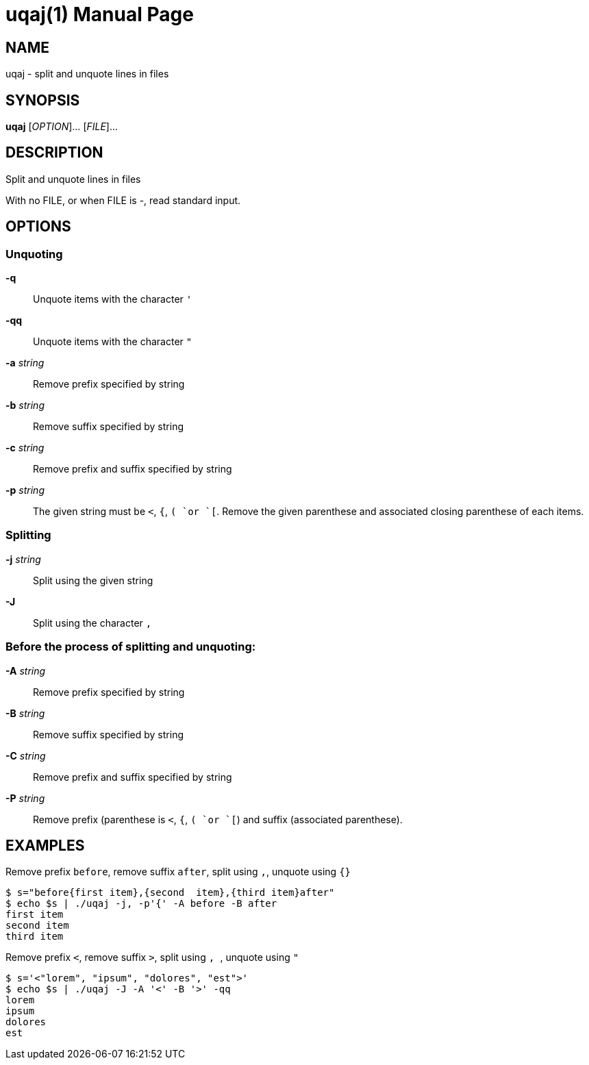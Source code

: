 = uqaj(1)
:doctype: manpage
:man manual: User commands
:man source: quote-and-join {release-version}
:page-layout: base
:command: uqaj

== NAME

uqaj - split and unquote lines in files

== SYNOPSIS

*uqaj* [_OPTION_]... [_FILE_]...

== DESCRIPTION

Split and unquote lines in files

With no FILE, or when FILE is -, read standard input.

== OPTIONS

=== Unquoting

*-q*::
Unquote items with the character `'`

*-qq*::
Unquote items with the character `"`

*-a* _string_::
Remove prefix specified by string

*-b* _string_::
Remove suffix specified by string

*-c* _string_::
Remove prefix and suffix specified by string

*-p* _string_::
The given string must be `<`, `{`, `( `or `[`. Remove the given parenthese and associated closing parenthese of each items.

=== Splitting

*-j* _string_::
Split using the given string

*-J*::
Split using the character `,`

=== Before the process of splitting and unquoting:

*-A* _string_::
Remove prefix specified by string

*-B* _string_::
Remove suffix specified by string

*-C* _string_::
Remove prefix and suffix specified by string

*-P* _string_::
Remove prefix (parenthese is `<`, `{`, `( `or `[`) and suffix (associated parenthese).

== EXAMPLES

.Remove prefix `before`, remove suffix `after`, split using `,`, unquote using `{}`
....
$ s="before{first item},{second  item},{third item}after"
$ echo $s | ./uqaj -j, -p'{' -A before -B after
first item
second item
third item
....

.Remove prefix `<`, remove suffix `>`, split using `,{nbsp}`, unquote using `"`
....
$ s='<"lorem", "ipsum", "dolores", "est">'
$ echo $s | ./uqaj -J -A '<' -B '>' -qq
lorem
ipsum
dolores
est
....

ifdef::backend-manpage[]
== AUTHOR

Written by Jean-François Giraud.

== COPYRIGHT

Copyright (C) 2020 Jean-François Giraud.  License GPLv3+: GNU GPL version 3 or later <http://gnu.org/licenses/gpl.html>.
This is free software: you are free to change and redistribute it.  There is NO WARRANTY, to the extent permitted by law.
endif::[]